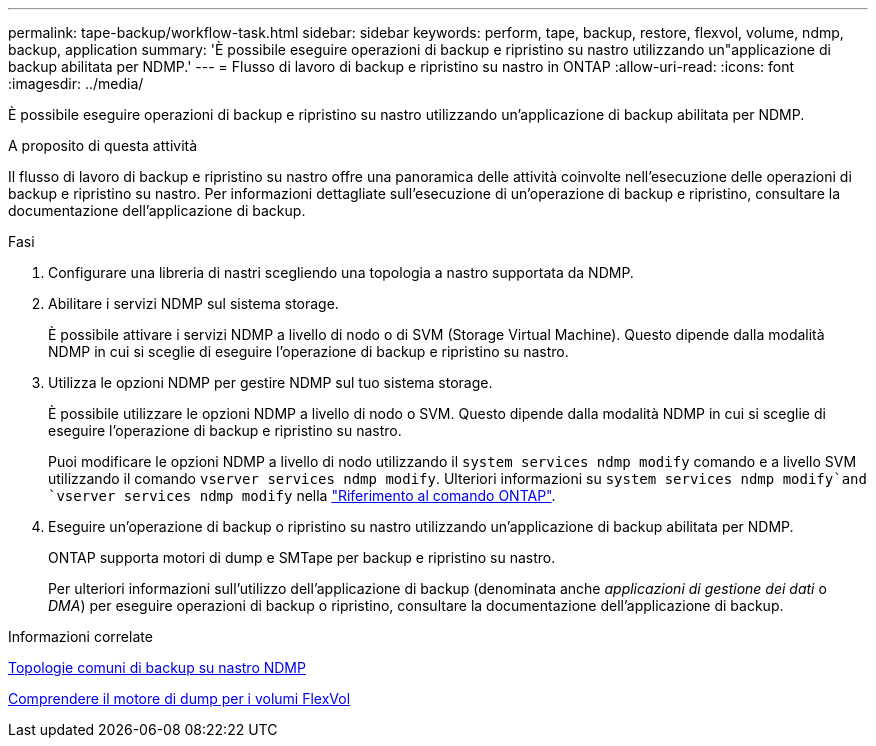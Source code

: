 ---
permalink: tape-backup/workflow-task.html 
sidebar: sidebar 
keywords: perform, tape, backup, restore, flexvol, volume, ndmp, backup, application 
summary: 'È possibile eseguire operazioni di backup e ripristino su nastro utilizzando un"applicazione di backup abilitata per NDMP.' 
---
= Flusso di lavoro di backup e ripristino su nastro in ONTAP
:allow-uri-read: 
:icons: font
:imagesdir: ../media/


[role="lead"]
È possibile eseguire operazioni di backup e ripristino su nastro utilizzando un'applicazione di backup abilitata per NDMP.

.A proposito di questa attività
Il flusso di lavoro di backup e ripristino su nastro offre una panoramica delle attività coinvolte nell'esecuzione delle operazioni di backup e ripristino su nastro. Per informazioni dettagliate sull'esecuzione di un'operazione di backup e ripristino, consultare la documentazione dell'applicazione di backup.

.Fasi
. Configurare una libreria di nastri scegliendo una topologia a nastro supportata da NDMP.
. Abilitare i servizi NDMP sul sistema storage.
+
È possibile attivare i servizi NDMP a livello di nodo o di SVM (Storage Virtual Machine). Questo dipende dalla modalità NDMP in cui si sceglie di eseguire l'operazione di backup e ripristino su nastro.

. Utilizza le opzioni NDMP per gestire NDMP sul tuo sistema storage.
+
È possibile utilizzare le opzioni NDMP a livello di nodo o SVM. Questo dipende dalla modalità NDMP in cui si sceglie di eseguire l'operazione di backup e ripristino su nastro.

+
Puoi modificare le opzioni NDMP a livello di nodo utilizzando il `system services ndmp modify` comando e a livello SVM utilizzando il comando `vserver services ndmp modify`. Ulteriori informazioni su `system services ndmp modify`and `vserver services ndmp modify` nella link:https://docs.netapp.com/us-en/ontap-cli/search.html?q=services+ndmp+modify["Riferimento al comando ONTAP"^].

. Eseguire un'operazione di backup o ripristino su nastro utilizzando un'applicazione di backup abilitata per NDMP.
+
ONTAP supporta motori di dump e SMTape per backup e ripristino su nastro.

+
Per ulteriori informazioni sull'utilizzo dell'applicazione di backup (denominata anche _applicazioni di gestione dei dati_ o _DMA_) per eseguire operazioni di backup o ripristino, consultare la documentazione dell'applicazione di backup.



.Informazioni correlate
xref:common-ndmp-topologies-reference.adoc[Topologie comuni di backup su nastro NDMP]

xref:data-backup-dump-concept.adoc[Comprendere il motore di dump per i volumi FlexVol]

